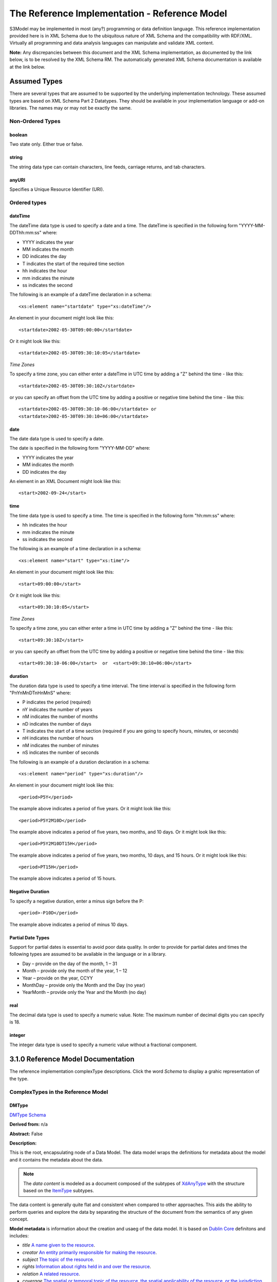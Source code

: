==============================================
The Reference Implementation - Reference Model
==============================================

S3Model may be implemented in most (any?) programming or data definition language. This reference implementation provided here is in XML Schema due to the ubiquitous nature of XML Schema and the compatibility with RDF/XML. Virtually all programming and data analysis languages can manipulate and validate XML content.


**Note:**  Any discrepancies between this document and the XML Schema implementation, as documented by the link below, is to be resolved by the XML Schema RM. The automatically generated XML Schema documentation is available at the link below.

.. raw:: html

  <p><a href='rm/index.html' target='_blank'>Reference Model Technical Docs</a></p>


Assumed Types
=============

There are several types that are assumed to be supported by the underlying implementation technology. These assumed types are based on XML Schema Part 2 Datatypes. They should be available in your implementation language or add-on libraries. The names may or may not be exactly the same.

-----------------
Non-Ordered Types
-----------------

boolean
-------
Two state only.  Either true or false.


string
-------
The string data type can contain characters, line feeds, carriage returns, and tab characters.

anyURI
------
Specifies a Unique Resource Identifier (URI).

-----------------
Ordered types
-----------------

dateTime
--------
The dateTime data type is used to specify a date and a time.
The dateTime is specified in the following form "YYYY-MM-DDThh:mm:ss" where:

* YYYY indicates the year
* MM indicates the month
* DD indicates the day
* T indicates the start of the required time section
* hh indicates the hour
* mm indicates the minute
* ss indicates the second

The following is an example of a dateTime declaration in a schema::

    <xs:element name="startdate" type="xs:dateTime"/>

An element in your document might look like this::

    <startdate>2002-05-30T09:00:00</startdate>

Or it might look like this::

    <startdate>2002-05-30T09:30:10:05</startdate>

*Time Zones*

To specify a time zone, you can either enter a dateTime in UTC time by adding a "Z" behind the time - like this::

    <startdate>2002-05-30T09:30:10Z</startdate>

or you can specify an offset from the UTC time by adding a positive or negative time behind the time - like this::

    <startdate>2002-05-30T09:30:10-06:00</startdate> or
    <startdate>2002-05-30T09:30:10+06:00</startdate>

date
----
The date data type is used to specify a date.

The date is specified in the following form "YYYY-MM-DD" where:

* YYYY indicates the year
* MM indicates the month
* DD indicates the day

An element in an XML Document  might look like this::

    <start>2002-09-24</start>

time
----
The time data type is used to specify a time.
The time is specified in the following form "hh:mm:ss" where:

* hh indicates the hour
* mm indicates the minute
* ss indicates the second

The following is an example of a time declaration in a schema::

    <xs:element name="start" type="xs:time"/>

An element in your document might look like this::

    <start>09:00:00</start>

Or it might look like this::

    <start>09:30:10:05</start>


*Time Zones*

To specify a time zone, you can either enter a time in UTC time by adding a "Z" behind the time - like this::

    <start>09:30:10Z</start>

or you can specify an offset from the UTC time by adding a positive or negative time behind the time - like this::

    <start>09:30:10-06:00</start>  or  <start>09:30:10+06:00</start>

duration
--------

The duration data type is used to specify a time interval.
The time interval is specified in the following form "PnYnMnDTnHnMnS" where:

* P indicates the period (required)
* nY indicates the number of years
* nM indicates the number of months
* nD indicates the number of days
* T indicates the start of a time section (required if you are going to specify hours, minutes, or seconds)
* nH indicates the number of hours
* nM indicates the number of minutes
* nS indicates the number of seconds

The following is an example of a duration declaration in a schema::

    <xs:element name="period" type="xs:duration"/>

An element in your document might look like this::

    <period>P5Y</period>

The example above indicates a period of five years.
Or it might look like this::

    <period>P5Y2M10D</period>

The example above indicates a period of five years, two months, and 10 days.
Or it might look like this::

    <period>P5Y2M10DT15H</period>

The example above indicates a period of five years, two months, 10 days, and 15 hours.
Or it might look like this::

    <period>PT15H</period>

The example above indicates a period of 15 hours.

Negative Duration
-----------------

To specify a negative duration, enter a minus sign before the P::

    <period>-P10D</period>

The example above indicates a period of minus 10 days.

Partial Date Types
------------------
Support for partial dates is essential to avoid poor data quality. In order to provide for partial dates and times the following types are assumed to be available in the language or in a library.

* Day – provide on the day of the month, 1 – 31
* Month – provide only the month of the year, 1 – 12
* Year – provide on the year,  CCYY
* MonthDay – provide only the Month and the Day (no year)
* YearMonth – provide only the Year and the Month (no day)

real
----
The decimal data type is used to specify a numeric value.
Note: The maximum number of decimal digits you can specify is 18.

integer
-------
The integer data type is used to specify a numeric value without a fractional component.

3.1.0 Reference Model Documentation
===================================

The reference implementation complexType descriptions. Click the word *Schema* to display a grahic representation of the type. 

-----------------------------------
ComplexTypes in the Reference Model
-----------------------------------

DMType 
------

`DMType Schema <rm/s3model_3_1_0_xsd_Complex_Type_s3m_DMType.html#DMType>`_

**Derived from:** n/a

**Abstract:** False

**Description:**  

This is the root, encapsulating node of a Data Model. The data model wraps the definitions for metadata about the model and it contains the metadata about the data. 

.. note::

    The *data content* is modeled as a document composed of the subtypes of `XdAnyType`_ with the structure based on the `ItemType`_ subtypes. 


The data content is generally quite flat and consistent when compared to other approaches. This aids the ability to perform queries and explore the data by separating the structure of the document from the semantics of any given concept.


**Model metadata** is information about the creation and usaeg of the data model. It is based on `Dublin Core <http://dublincore.org/>`_ definitons and includes:

- *title* `A name given to the resource <http://purl.org/dc/terms/title>`_.
- *creator* `An entity primarily responsible for making the resource <http://purl.org/dc/terms/creator>`_. 
- *subject* `The topic of the resource <http://purl.org/dc/terms/subject>`_.
- *rights* `Information about rights held in and over the resource <http://purl.org/dc/terms/rights>`_.
- *relation* `A related resource <http://purl.org/dc/terms/relation>`_.
- *coverage* `The spatial or temporal topic of the resource, the spatial applicability of the resource, or the jurisdiction under which the resource is relevant <http://purl.org/dc/terms/coverage>`_.
- *type* `The nature or genre of the resource <http://purl.org/dc/terms/type>`_.
- *identifier* `An unambiguous reference to the resource within a given context <http://purl.org/dc/terms/identifier>`_.
- *description* `An account of the resource <http://purl.org/dc/terms/description>`_.
- *publisher* `An entity responsible for making the resource available <http://purl.org/dc/terms/publisher>`_.
- *date* `A point or period of time associated with an event in the lifecycle of the resource <http://purl.org/dc/terms/date>`_. Here the date indicates date of publication.
- *format* `The file format, physical medium, or dimensions of the resource <http://purl.org/dc/terms/format>`_.
- *language* `A language of the resource <http://purl.org/dc/terms/language>`_.

The precise structure and content of **Data Metadata** is designed by the data modeler within a generic framework of components. This data metadata informs data consumers about what the data means. The many contextual aspects of the existence and life-cycle of the data may be recorded. 

The components are:

- An audit system based on the `AuditType`_ 
- An attestation system based on the `AttestationType`_ 
- The *subject* (person, role, organization, etc.) of the data activity based on the `PartyType`_
- The *provider* (person, role, organization, etc.) of the activity based on the `PartyType`_
- Other *participants* (persons, roles, organizations, etc.) of the activity based on the `ParticipationType`_ 
- A link to a protocol, policy or guideline used to outline or define the structure of the data based on `XdStringType`_
- A link to a workflow engine or vocabulary based on `XdLinkType`_
- A *current-state* element to contain the current state of the data based on the workflow engine or vocabulary as a string value
- A *label* string value element as a descriptive title for the model
- A *dm-encoding* element used to record the character set encoding of the data. The default is *utf-8*
- A *dm-language* element to indicate the primary langauge of the data.
- An *acs* element to point to an external Access Control System such as a controlled vocabulary. This vocabulary informs the values available for the *act* element in all `XdAnyType`_ subtypes.
- Optional external links based on `XdLinkType`_ may also be defined to expand information regarding the purpose, usage and relationships of this data. 


....

XdAnyType
---------

`XdAnyType Schema <rm/s3model_3_1_0_xsd_Complex_Type_s3m_XdAnyType.html#XdAnyType>`_

**Derived from:**  n/a

**Abstract:** True

**Description:**  

This datatype serves as the common ancestor of all eXtended data-types (Xd*) in S3Model. This eXtended Datatype provides the components for;
    - a *label* element with a language tag to provide a natural language meaningful name
    - an *act* (access control tag) element to provide a means of testing for access control levels at the granularity of the data item
    - one or more Exceptional Value Types (aka. NullFlavors) to add information regarding why a value may not validate with the data model schema but may still be useful data
    - a *vtb* (valid time begin) element to indicate a datetime when this data starts to be valid
    - a *vte* (valid time end) element to indicate a datetime when this data ceases to be valid
    - a *tr* (time recorded) element to indicate a datetime when this data is initially recorded
    - a *modified* element to indicate a datetime when this data was modified
    - a *latitude* element to record a decimal latitude value in the range of 90.000000 to -90.000000 of where the data originated 
    - a *longitude* element to record a decimal longitude value in the range of 180.000000 to -180.000000 of where the data originated


....

XdBooleanType
--------------

`XdBooleanType Schema <rm/s3model_3_1_0_xsd_Complex_Type_s3m_XdBooleanType.html#XdBooleanType>`_

**Derived from:** `XdAnyType`_ by extension

**Abstract:** False

**Description:**  

An enumerated type which represents boolean decisions. Such as true/false or yes/no answers. Useful where it is essential to devise the meanings (often questions in subjective data) carefully so that the only allowed result values result in one the options; true or false but are presented to the user as a list of options. The possible choices for True or False are enumerations in the DM. The reference model defines 'true-value' and 'false-value' in an xs:choice so only one or the other may be present in the instance data. 

The XdBooleanType should not be used as a replacement for enumerated choice types such as male/female, or similar choice sets. Such values should be modeled as XdStrings with enumerations and may reference a controlled vocabulary. In any case, the choice set often has more than two values. 

The elements, 'true-value' and 'false-value' are contained in an xs:choice and only one or the other is instantiated in the instance data with its value coming from the enumerations defined in a Data Model.

....

XdLinkType
----------

`XdLinkType Schema <rm/s3model_3_1_0_xsd_Complex_Type_s3m_XdLinkType.html#XdLinkType>`_

**Derived from:** `XdAnyType`_ by extension

**Abstract:** False

**Description:** 

Used to specify a Universal Resource Identifier.

Set the pattern facet to accommodate your needs in the `Reusable Model Component <abstract_model.html#rmc>`_.

The primary use is to provide a mechanism that can be used to link together Data Models or to link to external resources such as workflow and access control vocabularies.

The *relation* element allows for the use of a descriptive term for the link with an optional URI pointing to the source vocabulary. In most use cases the modeler will define all three of these using the *fixed* attribute. 

Other use cases will have the *relation* and *relation-uri* elements *fixed* and the application will provide the *link* data at runtime.

....

XdStringType
------------

`XdStringType Schema <rm/s3model_3_1_0_xsd_Complex_Type_s3m_XdStringType.html#XdStringType>`_

**Derived from:** `XdAnyType`_ by extension

**Abstract:** False

**Description:**  

The string data type can contain a string of characters or digits, line feeds, carriage returns, and tab characters. 

The use cases are for any free-form text entry, and for any enumerated lists. Additionally, the minimum, maximum and exact lengths may be set, and regular expression patterns may be specified to control the format of items such as ID numbers and telephone numbers.

In addition to the *xdstring-value* it includes a *xdstring-language* element for indicating that a language code is specific to this content.

....

XdFileType
----------

`XdFileType Schema <rm/s3model_3_1_0_xsd_Complex_Type_s3m_XdFileType.html#XdFileType>`_

**Derived from:** `XdAnyType`_ by extension

**Abstract:** False

**Description:** 

A type to use for encapsulated content such as files for images, audio and other media types with a defined MIME type. This type provides a choice of embedding the file content encoded in base64 or using a URL to point to the content. 

The following elements provide metadata information about the content:

- *size* is an integer that represents the unencoded content in bytes
- *encoding* is a string value from the `IANA character set table <http://www.iana.org/assignments/character-sets>`_. Unicode is the default assumption in S3Model, with UTF-8 being the assumed encoding. This element allows for variations from these assumptions.
- *xdfile-language* is an optional language code from `RFC 3066 <https://www.ietf.org/rfc/rfc3066.txt>`_. It is used to indicate the language of the content.
- *formalism* contains the name of the formalism or syntax used to inform an application regarding a candidate parser to use on the content. Examples might include: 'ATL', 'MOLA', 'QVT', 'GDL', 'GLIF', or other domain-specific language parser.
- *media-type* optionally contains the MIME type from the `IANA registered types <http://www.iana.org/assignments/media-types/media-types.xhtml>`_ 
- *compression-type* optionally contains the compression/archiving mime-type. If this element does not exist, then it means there is no compression/archiving. `Common mime-types for compression/archiving <http://en.wikipedia.org/wiki/List_of_archive_formats>`_.
- *hash-result* optionally contains a hash function result of the *media-content*. There must be a corresponding *hash-function* type listed for this to have any meaning. `Candidate list <http://en.wikipedia.org/wiki/List_of_hash_functions#Cryptographic_hash_functions>`_
- *hash-function* contains the hash function used to compute the content for *hash-result*. `Candidate list <http://en.wikipedia.org/wiki/List_of_hash_functions#Cryptographic_hash_functions>`_.
- *alt-txt* optionally contains the text to display in place of multimedia display or execution.

These two elements have a binary choice relationship. One and only one of them will appear in the model.

- *uri* contains a URI reference to electronic information stored outside the record as a file, database entry or other persistence methods when the content is supplied as a reference.
- *media-content* contains the file contents encoded using the base64Bianry algorithm.


....

XdOrderedType
-------------

`XdOrderedType Schema <rm/s3model_3_1_0_xsd_Complex_Type_s3m_XdOrderedType.html#XdOrderedType>`_

**Derived from:** `XdAnyType`_ by extension

**Abstract:** True

**Description:**  

An abstract class that defines the concept of ordered values, these items include ordinals as well as exact quantities. 
This type includes facilities for an optional list of ReferenceRanges for this value in its particular measurement context.

A *normal-status* element provides for a string indicating the string for a normal status in this context from range or interval of options.

....

XdOrdinalType
-------------

`XdOrdinalType Schema <rm/s3model_3_1_0_xsd_Complex_Type_s3m_XdOrdinalType.html#XdOrdinalType>`_

**Derived from:** `XdOrderedType`_ by extension

**Abstract:** False

**Description:**  

Models rankings and scores, e.g., pain, Apgar values, educational level, and the Likert Scale where there is;

* implied ordering,
* no implication that the distance between each value is constant, and
* the total number of values is finite.

Note that the term ‘ordinal’ in mathematics means natural numbers only. In this case, any decimal is allowed since negative, and zero values are used by medical and other professionals for centering values around a neutral point. Also, decimal values are sometimes used such as 0.5 or .25

Examples of sets of ordinal values are;

* -3, -2, -1, 0, 1, 2, 3 -- reflex response values
* 0, 1, 2 -- Apgar values

Also used for recording any clinical or other data which is customarily recorded using symbolic values. Examples;

* the results on a urinalysis strip, e.g. {neg, trace, +, ++, +++} are used for leukocytes, protein, nitrites etc;
* for non-haemolysed blood {neg, trace, moderate};
* for haemolysed blood {neg, trace, small, moderate, large}.

Elements *ordinal* and *symbol* MUST have the same number of enumerations in the `RMC <abstract_model.html#rmc>`_.

....

XdQuantifiedType
----------------

`XdQuantifiedType Schema <rm/s3model_3_1_0_xsd_Complex_Type_s3m_XdQuantifiedType.html#XdQuantifiedType>`_

**Derived from:** `XdOrderedType`_ by extension

**Abstract:** True

**Description:**  

An abstract type used for defining the concept of actual quantified values, i.e., values which are not only ordered but which have a precise magnitude. This type provides for facilities to indicate a magnitude-status to give a general idea of the accuracy of the quantity expressed in the XdQuantified subtypes. Should be used to inform users and not for decision support uses.

The optional element named error represents the error margin of measurement as an integer. This value indicates an error in the recording method or instrument (+/- %). A logical value of 0 indicates 100% accuracy, i.e., no error.

The optional accuracy element represents the accuracy of the value in the magnitude attribute in the range 0% to (+/-)100%. A value of 0 means that the accuracy is unknown.

....

XdCountType
-----------

`XdCountType Schema <rm/s3model_3_1_0_xsd_Complex_Type_s3m_XdCountType.html#XdCountType>`_

**Derived from:** `XdQuantifiedType`_ by extension

**Abstract:** False

**Description:** 

Used for countable quantities as an integer such as pregnancies and steps (taken by a physiotherapy patient), the number of cigarettes smoked in a day, etc. The name of the thing being counted must be represented in the units element.

**Misuse:** Not used for amounts of physical entities (which all have standardized units).

....

XdQuantityType
--------------

`XdQuantityType Schema <rm/s3model_3_1_0_xsd_Complex_Type_s3m_XdQuantityType.html#XdQuantityType>`_

**Derived from:** `XdQuantifiedType`_ by extension

**Abstract:** False

**Description:** 

A quantified type representing specific quantities, i.e., amounts expressed as magnitude as a decimal and units. This type can also be used for time durations where it is more convenient to treat these as some number of seconds, minutes, hours, days, months, years, etc. This use is only appropriate when the performance of temporal calculations is not required.

....

XdFloatType
--------------

`XdFloatType Schema <rm/s3model_3_1_0_xsd_Complex_Type_s3m_XdFloatType.html#XdFloatType>`_

**Derived from:** `XdQuantifiedType`_ by extension

**Abstract:** False

**Description:** 

Quantified type representing specific quantities as a magnitude as a float value and optional units. 


....

XdRatioType
-----------

`XdRatioType Schema <rm/s3model_3_1_0_xsd_Complex_Type_s3m_XdRatioType.html#XdRatioType>`_

**Derived from:** `XdQuantifiedType`_ by extension

**Abstract:** False

**Description:** 

Models a ratio of values, i.e. where the numerator and denominator are both pure numbers (float). Should not be used to represent things like blood pressure which are often written using a forward slash ('/') character, giving the misleading impression that the item is a ratio, when in fact it is a structured value. Similarly, visual acuity, often written as (e.g.) “20/20” in clinical notes is not a ratio but an ordinal (which includes non-numeric symbols like CF = count fingers etc). Should not be used for formulations.

- The *ratio-type* element is used to specify a category of ratio. The optiona are ratio, proportion and rate. 
- Elements are available for the *numerator*, *denominator*, and *xdratio-value*.
- Addtionaly there is an optional *???-units* element for each of the three elements *numerator*, *denominator*, and *xdratio-value*.


....

XdTemporalType
--------------

`XdTemporalType Schema <rm/s3model_3_1_0_xsd_Complex_Type_s3m_XdTemporalType.html#XdTemporalType>`_

**Derived from:** `XdOrderedType`_ by extension

**Abstract:** False

**Description:** 

This type defines the concept of dates and times. It must be constrained in an `RMC <abstract_model.html#rmc>`_ to be one or more of the below elements.  

This type gives the modeler the ability to allow full or partial dates at runtime. Each of the elements may be required, prohibited or allowed.

- *xdtemporal-date* represents top-open intervals of exactly one day in length on the timelines of dateTime, beginning on the beginning moment of each day, up to but not including the beginning moment of the next day). For values that do not have a timezone, the top-open intervals disjointly cover the timeline, one per day. For values with a time zone, the intervals begin at every minute and therefore overlap
- *xdtemporal-time* represents instants of time that recur at the same point in each calendar day, or that occur in some arbitrary calendar day.
- *xdtemporal-datetime* represents instants of time, optionally marked with a particular time zone offset. Values representing the same instant but having different time zone offsets are equal but not identical
- *xdtemporal-day* represents whole days within an arbitrary month—days that recur at the same point in each (Gregorian) month. This datatype is used to represent a specific day of the month. To indicate, for example, that an employee gets a paycheck on the 15th of each month. (Obviously, days beyond 28 cannot occur in all months; they are nonetheless permitted, up to 31.)</xs:documentation>
- *xdtemporal-month* represents whole (Gregorian) months within an arbitrary year—months that recur at the same point in each year. This type is used, for example, to say what month annual Thanksgiving celebrations fall in different countries (--11 in the United States, --10 in Canada, and possibly other months in other countries).
- *xdtemporal-year* represents Gregorian calendar years.
- *xdtemporal-year-month* represents Gregorian calendar years.
- *xdtemporal-month-day* represents whole calendar days that recur at the same point in each calendar year, or that occur in some arbitrary calendar year. (Obviously, days beyond 28 cannot occur in all Februaries; 29 is nonetheless permitted.)
- *xdtemporal-duration* represents durations of time. The concept of duration being captured is drawn from those of [ISO 8601], specifically durations without fixed endpoints. For example, "15 days" (whose most common lexical representation in duration is "'P15D'") is a duration value; "15 days beginning 12 July 1995" and "15 days ending 12 July 1995" are not duration values. This datatype can provide addition and subtraction operations between duration values and between duration/dateTime value pairs and can be the result of subtracting dateTime values.


....

XdIntervalType
--------------

`XdIntervalType Schema <rm/s3model_3_1_0_xsd_Complex_Type_s3m_XdIntervalType.html#XdIntervalType>`_

**Derived from:** `XdAnyType`_ by extension

**Abstract:** False

**Description:** 

This is a generic type that defines an interval (i.e., range) of a comparable nature. An interval is a contiguous subrange of an equivalent base type. Used to determine intervals of dates, times, quantities, etc. Whose datatypes are the same and are ordered. In S3Model, this type is primarily used in defining an interval for reference ranges.

....

InvlType
--------

`InvlType Schema <rm/s3model_3_1_0_xsd_Complex_Type_s3m_InvlType.html#InvlType>`_

**Derived from:** n/a

**Abstract:** False

**Description:** 

In the Data Model, the modeler creates two restrictions on this complexType. One for the 'lower' value and one for the 'upper' value.

Both restrictions will have the same element choice, and the value is 'fixed' on each representing the lower value and the upper value range boundaries. When the value is set to NULL by using the xsi:nil='true' attribute, the maxOccurs and minOccurs attributes must be set to 1, in the Data Model.

For more information on using this approach `see these tips <https://www.ibm.com/developerworks/webservices/library/ws-tip-null/index.html>`_

....

InvlUnits
---------

`InvlUnits Schema <rm/s3model_3_1_0_xsd_Complex_Type_s3m_InvlUnits.html#InvlUnits>`_

**Derived from:** n/a

**Abstract:** False

**Description:** 

The units designation for an Interval is slightly different than other complexTypes. This complexType is composed of a units name and a URI because in a reference range parent there can be different units for different ranges. Example: A XdQuantity of temperature can have a range of degrees Fahrenheit and one in degrees Celsius.

The derived type in the Data Model has these values fixed by the modeler.

....

ReferenceRangeType
------------------

`ReferenceRangeType Schema <rm/s3model_3_1_0_xsd_Complex_Type_s3m_ReferenceRangeType.html#ReferenceRangeType>`_

**Derived from:** `XdAnyType`_ by extension

**Abstract:** False

**Description:** 

This type defines a named range associated with any ORDERED datum. 

Each such range is sensitive to the context, e.g., sex, age, location, and any other factor which affects ranges. May be used to representing high, low, normal, therapeutic, dangerous, critical, etc. ranges that are constrained by an interval.


....

AuditType
---------

`AuditType Schema <rm/s3model_3_1_0_xsd_Complex_Type_s3m_AuditType.html#AuditType>`_

**Derived from:** n/a

**Abstract:** False

**Description:** 

The AuditType provides a mechanism to identify the who/where/when tracking of instances as they move from system to system.

....

PartyType
---------

`PartyType Schema <rm/s3model_3_1_0_xsd_Complex_Type_s3m_PartyType.html#PartyType>`_

**Derived from:** n/a

**Abstract:** False

**Description:** 

Description of a party, including an optional external link to data for this party in a demographic or other identity management system. An additional details element provides for the inclusion of information related to this party directly. If the party information is to be anonymous, then do not include the details element.

....

AttestationType
---------------

`AttestationType Schema <rm/s3model_3_1_0_xsd_Complex_Type_s3m_AttestationType.html#AttestationType>`_

**Derived from:** n/a

**Abstract:** False

**Description:** 

Record an attestation by a party of item(s) of record content. The type of attestation is recorded by the reason attribute, which may be coded.

....

ParticipationType
-----------------

`ParticipationType Schema <rm/s3model_3_1_0_xsd_Complex_Type_s3m_ParticipationType.html#ParticipationType>`_

**Derived from:** n/a

**Abstract:** False

**Description:** 

Model of participation of a Party (any Actor or Role) in an activity. Used to represent any involvement of a Party in some event, which is not explicitly in the model, e.g., assisting nurse, law clerk, accounting firm, etc. Can be used to record past or future participations.

....

ExceptionalValueType
--------------------

`ExceptionalValueType Schema <rm/s3model_3_1_0_xsd_Complex_Type_s3m_ExceptionalValueType.html#ExceptionalValueType>`_

**Derived from:** n/a

**Abstract:** True

**Description:** 

Subtypes are used to indicate why a value is missing (Null) or is outside a measurable range. The element named *ev-name* has its value fixed in restricted types to a descriptive string. The subtypes defined in the reference model are considered sufficiently generic to be useful in many instances. The original set of subtypes are based on Null Flavour types from `ISO 21090 <https://www.iso.org/standard/35646.html>`_. 

Data Models may contain additional `ExceptionalValueType`_ restrictions to allow for domain related reasons for errant or missing data.


....

NIType
------

`NIType Schema <rm/s3model_3_1_0_xsd_Complex_Type_s3m_NIType.html#NIType>`_

**Derived from:** `ExceptionalValueType`_ by restriction

**Abstract:** False

**Description:**  

*No Information*: The value is exceptional (missing, omitted, incomplete, improper). No information as to the reason for being an exceptional value is provided. This is the most general exceptional value. It is also the default exceptional value.

....

MSKType
-------

`MSKType Schema <rm/s3model_3_1_0_xsd_Complex_Type_s3m_MSKType.html#MSKType>`_

**Derived from:** `ExceptionalValueType`_ by restriction

**Abstract:** False

**Description:**  

*Masked*: There is information on this item available but it has not been provided by the sender due to security, privacy or other reasons. There may be an alternate mechanism for gaining access to this information.
.. Warning:
Using this exceptional value does provide information that may be a breach of confidentiality, even though no detail data is provided. Its primary purpose is for those circumstances where it is necessary to inform the receiver that the information does exist without providing any detail.

....

INVType
-------

`INVType Schema <rm/s3model_3_1_0_xsd_Complex_Type_s3m_INVType.html#INVType>`_

**Derived from:** `ExceptionalValueType`_ by restriction

**Abstract:** False

**Description:**  

*Invalid*: The value as represented in the instance is not a member of the set of permitted data values in the constrained value domain of a variable.

....

DERType
-------

`DERType Schema <rm/s3model_3_1_0_xsd_Complex_Type_s3m_DERType.html#DERType>`_

**Derived from:** `ExceptionalValueType`_ by restriction

**Abstract:** False

**Description:**  

*Derived*: An actual value may exist, but it must be derived from the provided information; usually an expression is provided directly.

....

UNCType
-------

`UNCType Schema <rm/s3model_3_1_0_xsd_Complex_Type_s3m_UNCType.html#UNCType>`_

**Derived from:** `ExceptionalValueType`_ by restriction

**Abstract:** False

**Description:**  

*Unencoded*: No attempt has been made to encode the information correctly but the raw source information is represented, usually in free text.

....

OTHType
-------

`OTHType Schema <rm/s3model_3_1_0_xsd_Complex_Type_s3m_OTHType.html#OTHType>`_

**Derived from:** `ExceptionalValueType`_ by restriction

**Abstract:** False

**Description:**  

*Other*: The actual value is not a member of the permitted data values in the variable. (e.g., when the value of the variable is not by the coding system)


....

NINFType
--------

`NINFType Schema <rm/s3model_3_1_0_xsd_Complex_Type_s3m_NINFType.html#NINFType>`_

**Derived from:** `ExceptionalValueType`_ by restriction

**Abstract:** False

**Description:**  

*Negative Infinity*: Negative infinity of numbers


....

PINFType
--------

`PINFType Schema <rm/s3model_3_1_0_xsd_Complex_Type_s3m_PINFType.html#PINFType>`_

**Derived from:** `ExceptionalValueType`_ by restriction

**Abstract:** False

**Description:**  

*Positive Infinity*: Positive infinity of numbers

....

UNKType
-------

`UNKType Schema <rm/s3model_3_1_0_xsd_Complex_Type_s3m_UNKType.html#UNKType>`_

**Derived from:** `ExceptionalValueType`_ by restriction

**Abstract:** False

**Description:**  

*Unknown*: A proper value is applicable, but not known.

....

ASKRType
--------

`ASKRType Schema <rm/s3model_3_1_0_xsd_Complex_Type_s3m_ASKRType.html#ASKRType>`_

**Derived from:** `ExceptionalValueType`_ by restriction

**Abstract:** False

**Description:**  

*Asked and Refused*: Information was sought but refused to be provided (e.g., patient was asked but refused to answer)

....

NASKType
--------

`NASKType Schema <rm/s3model_3_1_0_xsd_Complex_Type_s3m_NASKType.html#NASKType>`_

**Derived from:** `ExceptionalValueType`_ by restriction

**Abstract:** False

**Description:**  

*Not Asked*: This information has not been sought (e.g., patient was not asked)


....

QSType
------

`QSType Schema </rm/s3model_3_1_0_xsd_Complex_Type_s3m_QSType.html#QSType>`_

**Derived from:** `ExceptionalValueType`_ by restriction

**Abstract:** False

**Description:**  

*Sufficient Quantity*: The specific quantity is not known, but is known to non-zero and it is not specified because it makes up the bulk of the material; Add 10mg of ingredient X, 50mg of ingredient Y and sufficient quantity of water to 100mL.

....

TRCType
-------

`TRCType Schema <rm/s3model_3_1_0_xsd_Complex_Type_s3m_TRCType.html#TRCType>`_

**Derived from:** `ExceptionalValueType`_ by restriction

**Abstract:** False

**Description:**  

*Trace*: The content is greater or less than zero but too small to be quantified.

....

ASKUType
--------

`ASKUType Schema <rm/s3model_3_1_0_xsd_Complex_Type_s3m_ASKUType.html#ASKUType>`_

**Derived from:** `ExceptionalValueType`_ by restriction

**Abstract:** False

**Description:**  

*Asked but Unknown*: Information was sought but not found (e.g., patient was asked but did not know)


....

NAVType
-------

`NAVType Schema <rm/s3model_3_1_0_xsd_Complex_Type_s3m_NAVType.html#NAVType>`_

**Derived from:** `ExceptionalValueType`_ by restriction

**Abstract:** False

**Description:** 

*Not Available*: This information is not available and the specific reason is not known.

....

NAType
------

`NAType Schema <rm/s3model_3_1_0_xsd_Complex_Type_s3m_NAType.html#NAType>`_

**Derived from:** `ExceptionalValueType`_ by restriction

**Abstract:** False

**Description:**  

*Not Applicable*: No proper value is applicable in this context e.g.,the number of cigarettes smoked per day by a non-smoker subject.

....

ItemType
--------

`ItemType Schema <rm/s3model_3_1_0_xsd_Complex_Type_s3m_ItemType.html#ItemType>`_

**Derived from:** n/a

**Abstract:** True

**Description:**  

The abstract parent of `ClusterType`_ and `XdAdapterType`_ structural representation types.

....

ClusterType
-----------

`ClusterType Schema <rm/s3model_3_1_0_xsd_Complex_Type_s3m_ClusterType.html#ClusterType>`_

**Derived from:** `ItemType`_ by extension

**Abstract:** False

**Description:**  

The grouping component of `ItemType`_, which may contain further instances of `ItemType`_,
in an ordered list. This can serve as the root component for arbitrarily complex structures used to model data content as well as *data metadata* components.

....

XdAdapterType
-------------

`XdAdapterType Schema <rm/s3model_3_1_0_xsd_Complex_Type_s3m_XdAdapterType.html#XdAdapterType>`_

**Derived from:** `ItemType`_ by extension

**Abstract:** False

**Description:**  

An adapter/container, to which any `XdAnyType`_ subtype instance is attached for use in a `ClusterType`_.


....


---------------
RM simpleTypes
---------------

The reference implementation simpleType descriptions. These types do not have global element definitions. They are used to define other element types within the `RM <abstract_model.html#rm>`_ and are used as restrictions on a Data Model.

MagnitudeStatus
---------------

`MagnitudeStatus Schema <rm/s3model_3_1_0_xsd_Simple_Type_s3m_MagnitudeStatus.html#MagnitudeStatus>`_

**Derived from:** xs:string

**Abstract:** False

**Description:** 

Optional status of magnitude with values::

        *equal* : magnitude is a point value

        *less_than* : value is less than the magnitude

        *greater_than* : value is greater than the magnitude

        *less_than_or_equal* : value is less_than_or_equal to the magnitude

        *greater_than_or_equal* : value is greater_than_or_equal to the magnitude

        *approximate* : value is the approximately the magnitude

These enumerations are used in the *magnitude-status* element of the `XdQuantifiedType`_ subtypes.

....

TypeOfRatio
-----------

`TypeOfRatio Schema <rm/s3model_3_1_0_xsd_Simple_Type_s3m_TypeOfRatio.html#TypeOfRatio>`_

**Derived from:** xs:string

**Abstract:** False

**Description:** 

Indicates the semantics of a type of ratio. Used in the *ratio-type* element of `XdRatioType`_

- *ratio* = a relationship between two numbers.
- *proportion* = a relationship between two numbers where there is a bi-univocal relationship between the numerator and the denominator (the numerator is contained in the denominator)
- *rate* = a relationship between two numbers where there is not a bi-univocal relationship between the numerator and the denominator (the numerator is not contained in the denominator)
